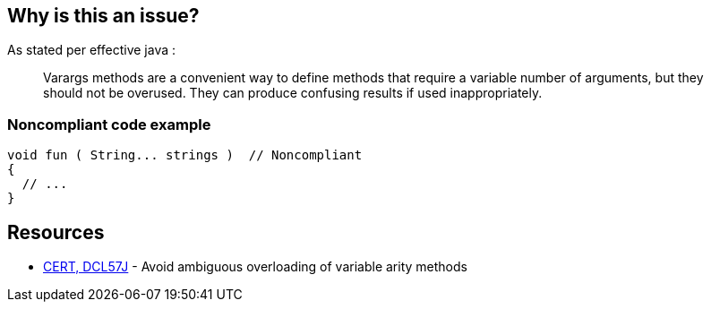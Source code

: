 == Why is this an issue?

As stated per effective java : 

____
Varargs methods are a convenient way to define methods that require a variable number of arguments, but they should not be overused. They can produce confusing results if used inappropriately.

____

=== Noncompliant code example

[source,java]
----
void fun ( String... strings )	// Noncompliant
{
  // ...
}
----

== Resources

* https://wiki.sei.cmu.edu/confluence/display/java/DCL57-J.+Avoid+ambiguous+overloading+of+variable+arity+methods[CERT, DCL57J] - Avoid ambiguous overloading of variable arity methods
